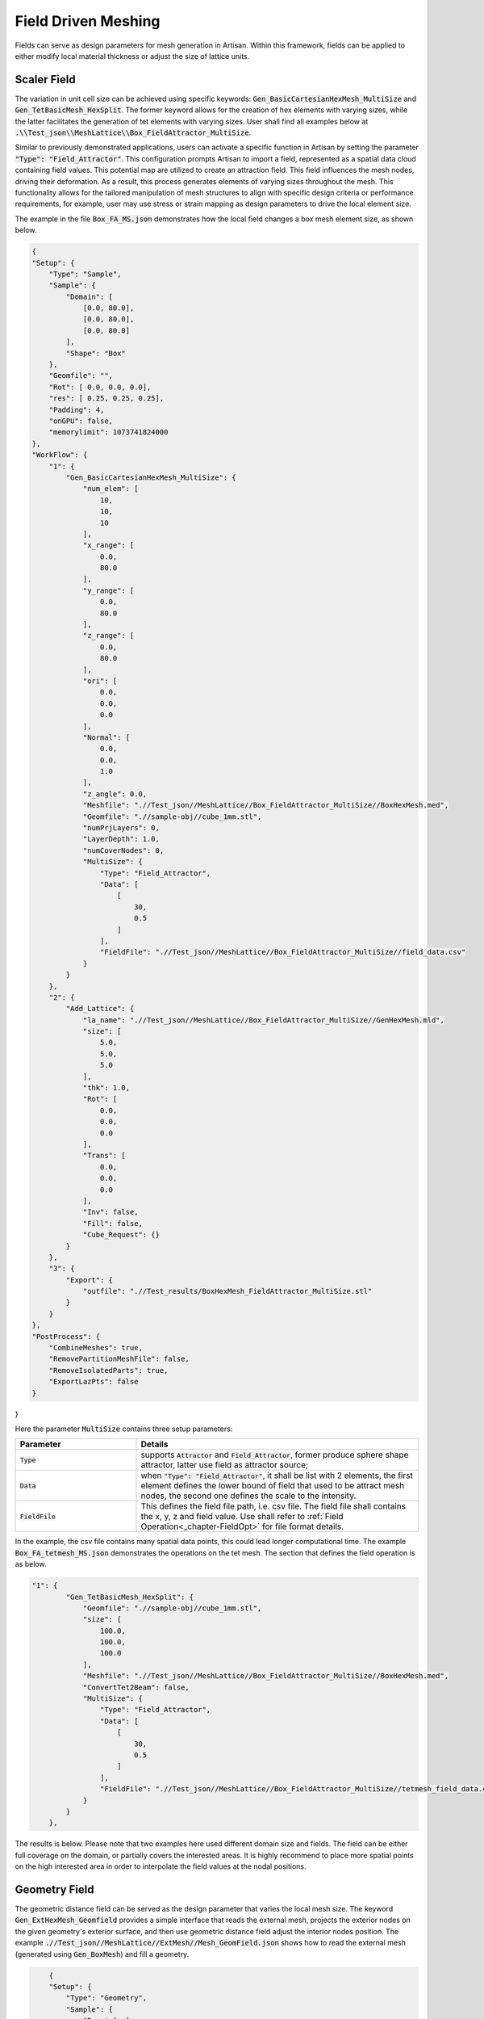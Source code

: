 Field Driven Meshing 
********************

Fields can serve as design parameters for mesh generation in Artisan. Within this framework, fields can be applied to either modify local material thickness or adjust the size of lattice units. 

============
Scaler Field
============

The variation in unit cell size can be achieved using specific keywords: :code:`Gen_BasicCartesianHexMesh_MultiSize` and :code:`Gen_TetBasicMesh_HexSplit`. The former keyword allows for the creation of hex elements with varying sizes, while the latter facilitates the generation of tet elements with varying sizes. User shall find all examples below at :code:`.\\Test_json\\MeshLattice\\Box_FieldAttractor_MultiSize`. 

Similar to previously demonstrated applications, users can activate a specific function in Artisan by setting the parameter :code:`"Type": "Field_Attractor"`. This configuration prompts Artisan to import a field, represented as a spatial data cloud containing field values. This potential map are utilized to create an attraction field. This field influences the mesh nodes, driving their deformation. As a result, this process generates elements of varying sizes throughout the mesh. This functionality allows for the tailored manipulation of mesh structures to align with specific design criteria or performance requirements, for example, user may use stress or strain mapping as design parameters to drive the local element size.

The example in the file :code:`Box_FA_MS.json` demonstrates how the local field changes a box mesh element size, as shown below.

.. code-block:: json

    {
    "Setup": {
        "Type": "Sample",
        "Sample": {
            "Domain": [
                [0.0, 80.0],
                [0.0, 80.0],
                [0.0, 80.0]
            ],
            "Shape": "Box"
        },
        "Geomfile": "",
        "Rot": [ 0.0, 0.0, 0.0],
        "res": [ 0.25, 0.25, 0.25],
        "Padding": 4,
        "onGPU": false,
        "memorylimit": 1073741824000
    },
    "WorkFlow": {
        "1": {
            "Gen_BasicCartesianHexMesh_MultiSize": {
                "num_elem": [
                    10,
                    10,
                    10
                ],
                "x_range": [
                    0.0,
                    80.0
                ],
                "y_range": [
                    0.0,
                    80.0
                ],
                "z_range": [
                    0.0,
                    80.0
                ],
                "ori": [
                    0.0,
                    0.0,
                    0.0
                ],
                "Normal": [
                    0.0,
                    0.0,
                    1.0
                ],
                "z_angle": 0.0,
                "Meshfile": ".//Test_json//MeshLattice//Box_FieldAttractor_MultiSize//BoxHexMesh.med",
                "Geomfile": ".//sample-obj//cube_1mm.stl",
                "numPrjLayers": 0,
                "LayerDepth": 1.0,
                "numCoverNodes": 0,
                "MultiSize": {
                    "Type": "Field_Attractor",
                    "Data": [
                        [
                            30,
                            0.5
                        ]
                    ],
                    "FieldFile": ".//Test_json//MeshLattice//Box_FieldAttractor_MultiSize//field_data.csv"
                }
            }
        },
        "2": {
            "Add_Lattice": {
                "la_name": ".//Test_json//MeshLattice//Box_FieldAttractor_MultiSize//GenHexMesh.mld",
                "size": [
                    5.0,
                    5.0,
                    5.0
                ],
                "thk": 1.0,
                "Rot": [
                    0.0,
                    0.0,
                    0.0
                ],
                "Trans": [
                    0.0,
                    0.0,
                    0.0
                ],
                "Inv": false,
                "Fill": false,
                "Cube_Request": {}
            }
        },
        "3": {
            "Export": {
                "outfile": ".//Test_results/BoxHexMesh_FieldAttractor_MultiSize.stl"
            }
        }
    },
    "PostProcess": {
        "CombineMeshes": true,
        "RemovePartitionMeshFile": false,
        "RemoveIsolatedParts": true,
        "ExportLazPts": false
    }
}


Here the parameter :code:`MultiSize` contains three setup parameters:

.. list-table:: 
   :widths: 30 70
   :header-rows: 1

   * - Parameter
     - Details
   * - :code:`Type`
     - supports :code:`Attractor` and :code:`Field_Attractor`, former produce sphere shape attractor, latter use field as attractor source;
   * - :code:`Data` 
     - when :code:`"Type": "Field_Attractor"`, it shall be list with 2 elements, the first element defines the lower bound of field that used to be attract mesh nodes, the second one defines the scale to the intensity. 
   * - :code:`FieldFile`
     - This defines the field file path, i.e. csv file. The field file shall contains the x, y, z and field value. Use shall refer to :ref:`Field Operation<_chapter-FieldOpt>` for file format details. 


.. image:: ./pictures/FieldDrivenMesh_01.png

In the example, the csv file contains many spatial data points, this could lead longer computational time. The example :code:`Box_FA_tetmesh_MS.json` demonstrates the operations on the tet mesh. The section that defines the field operation is as below. 

.. code-block:: json

    "1": {
            "Gen_TetBasicMesh_HexSplit": {
                "Geomfile": ".//sample-obj//cube_1mm.stl",
                "size": [
                    100.0,
                    100.0,
                    100.0
                ],
                "Meshfile": ".//Test_json//MeshLattice//Box_FieldAttractor_MultiSize//BoxHexMesh.med",
                "ConvertTet2Beam": false,
                "MultiSize": {
                    "Type": "Field_Attractor",
                    "Data": [
                        [
                            30,
                            0.5
                        ]
                    ],
                    "FieldFile": ".//Test_json//MeshLattice//Box_FieldAttractor_MultiSize//tetmesh_field_data.csv"
                }
            }
        },

The results is below. Please note that two examples here used different domain size and fields. The field can be either full coverage on the domain, or partially covers the interested areas. It is highly recommend to place more spatial points on the high interested area in order to interpolate the field values at the nodal positions. 

.. image:: ./pictures/FieldDrivenMesh_02.png


==============
Geometry Field
==============

The geometric distance field can be served as the design parameter that varies the local mesh size. The keyword :code:`Gen_ExtHexMesh_Geomfield` provides a simple interface that reads the external mesh, projects the exterior nodes on the given geometry's exterior surface, and then use geometric distance field adjust the interior nodes position. The example :code:`.//Test_json//MeshLattice//ExtMesh//Mesh_GeomField.json` shows how to read the external mesh (generated using :code:`Gen_BoxMesh`) and fill a geometry. 

.. code-block:: json

        {
        "Setup": {
            "Type": "Geometry",
            "Sample": {
                "Domain": [
                    [
                        0.0,
                        1.0
                    ],
                    [
                        0.0,
                        1.0
                    ],
                    [
                        0.0,
                        1.0
                    ]
                ],
                "Shape": "Box"
            },
            "Geomfile": "C:/Users/wangy/Documents/Project-Artisan/Artisan/Artisan/Src/sample-obj/shell_1_of_bdd_.stl",
            "Rot": [
                0.0,
                0.0,
                0.0
            ],
            "res": [
                0.5,
                0.5,
                0.5
            ],
            "Padding": 4,
            "onGPU": false,
            "memorylimit": 1073741824000
        },
        "WorkFlow": {
            "1": {
                "Gen_BoxMesh": {
                    "Normal": [
                        0.0,
                        0.0,
                        1.0
                    ],
                    "z_angle": 0.0,
                    "Mesh_file": ".//Test_json//MeshLattice//ExtMesh//Base_Mesh.med",
                    "y_range": [
                        0.0,
                        140.0
                    ],
                    "z_range": [
                        0.0,
                        200.0
                    ],
                    "ori": [
                        -190.0,
                        -68.0,
                        -2.0
                    ],
                    "x_range": [
                        0.0,
                        200.0
                    ],
                    "num_elem": [
                        25,
                        18,
                        18
                    ]
                }
            },
            "2": {
                "Gen_ExtHexMesh_Geomfield": {
                    "Geomfile": "",
                    "out_meshfile": ".//Test_json//MeshLattice//ExtMesh//Base_Mesh_Field.med",
                    "isPreAttraction": false,
                    "inp_meshfile": ".//Test_json//MeshLattice//ExtMesh//Base_Mesh.med",
                    "numCoverNodes": 4,
                    "AttractionRatio": 0.1
                }
            },
            "3": {
                "Add_Lattice": {
                    "thk": 1.0,
                    "Rot": [
                        0.0,
                        0.0,
                        0.0
                    ],
                    "Trans": [
                        0.0,
                        0.0,
                        0.0
                    ],
                    "Inv": false,
                    "Fill": false,
                    "Cube_Request": {},
                    "la_name": ".//Test_json//MeshLattice//ExtMesh//Bdd_MeshLattice.mld",
                    "size": [
                        13.0,
                        13.0,
                        13.0
                    ]
                }
            },
            "10000": {
                "Export": {
                    "outfile": ".//Test_results//ExMesh_Geomfield.stl"
                }
            }
        },
        "PostProcess": {
            "CombineMeshes": true,
            "RemovePartitionMeshFile": false,
            "RemoveIsolatedParts": true,
            "ExportLazPts": false
        }
    }


The keywords :code:`Gen_ExtHexMesh_Geomfield` parameters are listed below. 

.. list-table:: 
   :widths: 30 70
   :header-rows: 1

   * - Parameter
     - Details
   * - :code:`Geomfile`
     - the geometry file path, if empty, it will take the geometry defined in setup;
   * - :code:`out_meshfile` 
     - resultant mesh file; 
   * - :code:`inp_meshfile`
     - the read-in external mesh file;   
   * - :code:`numCoverNodes`
     - the read-in mesh will check the coverage by using number of nodes, the elements having less number of nodes covered will be removed.
   * - :code:`isPreAttraction`
     - If true, the mesh nodes would adjust using the geometric distance field, if false, the interior nodes will be adjusted after the elements removal. 
   * - :code:`AttractionRatio`
     - the multiple scale to the nodal movement magnitude, if 0, field effect will not be applied.

Above case generates the following infill. In practices, use may consider use other professional mesher to forms a general approximated mesh, and then use this keyword to refine the boundary projection, and the interior nodes positions. 

.. image:: ./pictures/ExMeshGeomfield.png

